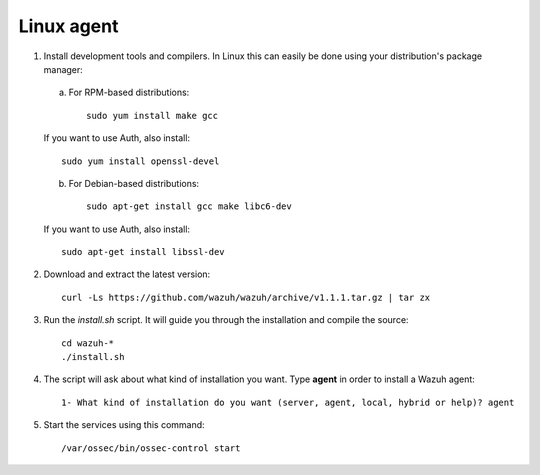 .. _wazuh_agent_other_linux:

Linux agent
===========================

1. Install development tools and compilers. In Linux this can easily be done using your distribution's package manager:

  a) For RPM-based distributions::

      sudo yum install make gcc 

  If you want to use Auth, also install::

      sudo yum install openssl-devel

  b) For Debian-based distributions::

      sudo apt-get install gcc make libc6-dev

  If you want to use Auth, also install::

      sudo apt-get install libssl-dev


2. Download and extract the latest version::

    curl -Ls https://github.com/wazuh/wazuh/archive/v1.1.1.tar.gz | tar zx

3. Run the *install.sh* script. It will guide you through the installation and compile the source::

    cd wazuh-*
    ./install.sh

4. The script will ask about what kind of installation you want. Type **agent** in order to install a Wazuh agent::

    1- What kind of installation do you want (server, agent, local, hybrid or help)? agent

5. Start the services using this command::

    /var/ossec/bin/ossec-control start
